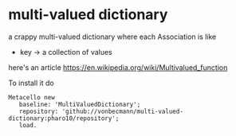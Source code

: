 * multi-valued dictionary 
  a crappy multi-valued dictionary [[https://github.com/vonbecmann/multi-valued-dictionary/actions/workflows/CI.yml][https://github.com/vonbecmann/multi-valued-dictionary/actions/workflows/CI.yml/badge.svg]] 
where each Association is like

- key -> a collection of values

here's an article https://en.wikipedia.org/wiki/Multivalued_function

To install it do
#+BEGIN_SRC
Metacello new
   baseline: 'MultiValuedDictionary';
   repository: 'github://vonbecmann/multi-valued-dictionary:pharo10/repository';
   load.
#+END_SRC




